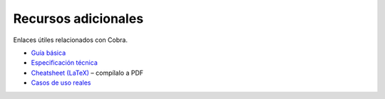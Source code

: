 Recursos adicionales
====================

Enlaces útiles relacionados con Cobra.

- `Guía básica <../../docs/guia_basica.md>`_
- `Especificación técnica <../../docs/especificacion_tecnica.md>`_
- `Cheatsheet (LaTeX) <../../docs/cheatsheet.tex>`_ – compílalo a PDF
- `Casos de uso reales <../../docs/casos_reales.md>`_
